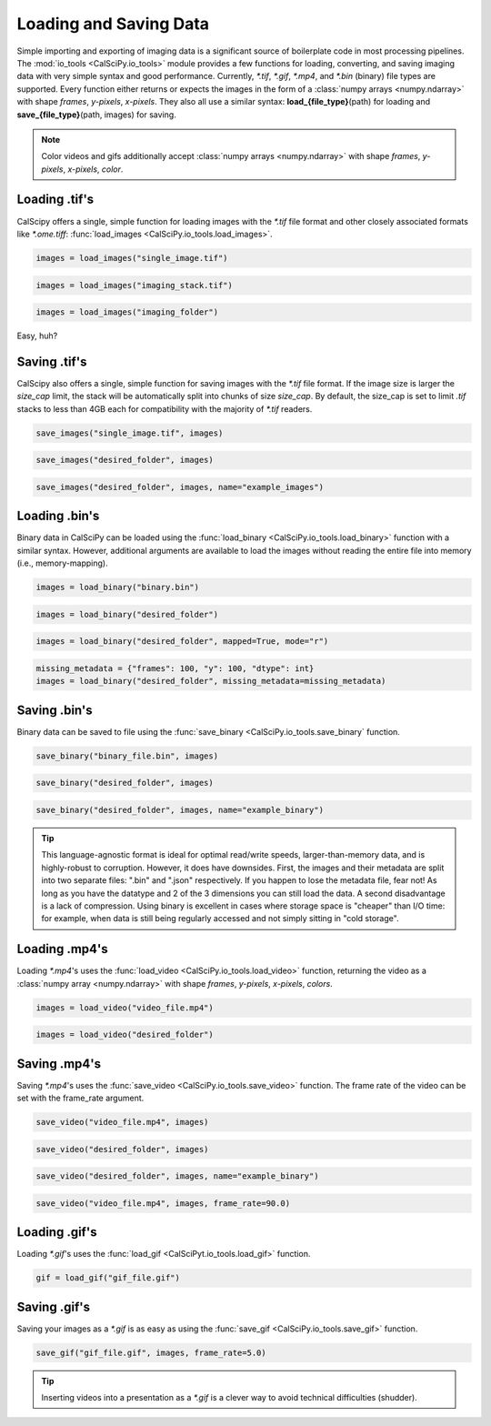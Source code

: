 Loading and Saving Data
=======================
Simple importing and exporting of imaging data is a significant source of boilerplate code in most processing pipelines.
The :mod:`io_tools <CalSciPy.io_tools>` module provides a few functions for loading, converting, and saving imaging
data with very simple syntax and good performance. Currently, *\*.tif*, *\*.gif*, *\*.mp4*, and *\*.bin* (binary) file
types are supported. Every function either returns or expects the images in the form of a
:class:`numpy arrays <numpy.ndarray>` with shape *frames*, *y-pixels*, *x-pixels*. They also all use a similar syntax:
**load_{file_type}**\(path) for loading and **save_{file_type}**\(path, images) for saving.

.. note::
    Color videos and gifs additionally accept :class:`numpy arrays <numpy.ndarray>` with
    shape *frames*, *y-pixels*, *x-pixels*, *color*.

Loading .tif's
``````````````
CalScipy offers a single, simple function for loading images with the *\*.tif* file format and other closely associated
formats like *\*.ome.tiff*: :func:`load_images <CalSciPy.io_tools.load_images>`\.

.. centered:: **Loading a 2D-image**

.. code-block:: python

   images = load_images("single_image.tif")

.. centered:: **Loading a 3D-stack**

.. code-block:: python

   images = load_images("imaging_stack.tif")

.. centered:: **Loading entire folders of imaging stacks**

.. code-block:: python

   images = load_images("imaging_folder")

Easy, huh?

Saving .tif's
`````````````
CalScipy also offers a single, simple function for saving images with the *\*.tif* file format. If the image size is
larger the *size_cap* limit, the stack will be automatically split into chunks of size *size_cap*.
By default, the size_cap is set to limit *.tif* stacks to less than 4GB each for compatibility with the majority of
*\*.tif* readers.

.. centered:: **Saving images to file**

.. code-block:: python

   save_images("single_image.tif", images)

.. centered:: **Saving images to a folder**

.. code-block:: python

   save_images("desired_folder", images)

.. centered:: **Saving images to a folder with specified name**

.. code-block:: python

   save_images("desired_folder", images, name="example_images")

Loading .bin's
``````````````
Binary data in CalSciPy can be loaded using the :func:`load_binary <CalSciPy.io_tools.load_binary>` function with a
similar syntax. However, additional arguments are available to load the images without reading the entire file into
memory (i.e., memory-mapping).

.. centered:: **Loading binary data directly from file**

.. code-block:: python

    images = load_binary("binary.bin")

.. centered:: **Loading binary data directly from a folder**

.. code-block:: python

    images = load_binary("desired_folder")

.. centered:: **Loading memory mapped binary data**

.. code-block:: python

    images = load_binary("desired_folder", mapped=True, mode="r")

.. centered:: **Loading binary data with missing metadata**

.. code-block:: python

    missing_metadata = {"frames": 100, "y": 100, "dtype": int}
    images = load_binary("desired_folder", missing_metadata=missing_metadata)


Saving .bin's
`````````````
Binary data can be saved to file using the :func:`save_binary <CalSciPy.io_tools.save_binary` function.

.. centered:: **Saving binary to file**

.. code-block:: python

    save_binary("binary_file.bin", images)

.. centered:: **Saving binary to folder**

.. code-block:: python

    save_binary("desired_folder", images)

.. centered:: **Saving binary to folder with specified name**

.. code-block:: python

    save_binary("desired_folder", images, name="example_binary")

.. tip::

    This language-agnostic format is ideal for optimal read/write speeds, larger-than-memory data, and is highly-robust
    to corruption. However, it does have downsides. First, the images and their metadata are split into two separate
    files: ".bin" and ".json" respectively. If you happen to lose the metadata file, fear not! As long as you have the
    datatype and 2 of the 3 dimensions you can still load the data. A second disadvantage is a lack of compression.
    Using binary is excellent in cases where storage space is "cheaper" than I/O time: for example, when data is still
    being regularly accessed and not simply sitting in "cold storage".

Loading .mp4's
``````````````
Loading *\*.mp4*\'s uses the :func:`load_video <CalSciPy.io_tools.load_video>` function, returning the video as
a :class:`numpy array <numpy.ndarray>` with shape *frames*, *y-pixels*, *x-pixels*, *colors*.

.. centered:: **Loading video from file**

.. code-block:: python

    images = load_video("video_file.mp4")

.. centered:: **Loading video from folder**

.. code-block:: python

    images = load_video("desired_folder")

Saving .mp4's
`````````````
Saving *\*.mp4*\'s uses the :func:`save_video <CalSciPy.io_tools.save_video>` function. The frame rate of the video can be
set with the frame_rate argument.

.. centered:: **Saving video to file**

.. code-block:: python

    save_video("video_file.mp4", images)

.. centered:: **Saving video to folder**

.. code-block:: python

    save_video("desired_folder", images)

.. centered:: **Saving video to folder with specified name**

.. code-block:: python

    save_video("desired_folder", images, name="example_binary")

.. centered:: **Saving video to folder with specified framerate**

.. code-block:: python

    save_video("video_file.mp4", images, frame_rate=90.0)

Loading .gif's
``````````````
Loading *\*.gif*\'s uses the :func:`load_gif <CalSciPyt.io_tools.load_gif>` function.

.. centered:: **Loading a \*.gif**

.. code-block:: python

    gif = load_gif("gif_file.gif")

Saving .gif's
`````````````
Saving your images as a *\*.gif* is as easy as using the :func:`save_gif <CalSciPy.io_tools.save_gif>` function.

.. centered:: **Saving a \*.gif**

.. code-block:: python

    save_gif("gif_file.gif", images, frame_rate=5.0)

.. tip::

    Inserting videos into a presentation as a *\*.gif* is a clever way to avoid technical difficulties (shudder).
